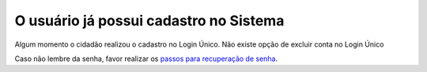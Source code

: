 ﻿O usuário já possui cadastro no Sistema
=======================================

Algum momento o cidadão realizou o cadastro no Login Único. Não existe opção de excluir conta no Login Único 

Caso não lembre da senha, favor realizar os `passos para recuperação de senha`_.

.. |site externo| image:: _images/site-ext.gif
.. _`passos para recuperação de senha`: formarrecuperarconta.html
            